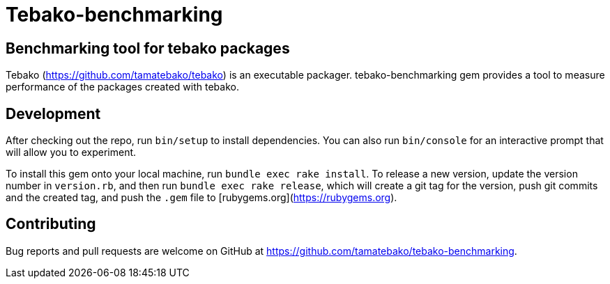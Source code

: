 = Tebako-benchmarking

== Benchmarking tool for tebako packages

Tebako (https://github.com/tamatebako/tebako) is an executable packager.
tebako-benchmarking gem provides a tool to measure performance of the packages created with tebako.

== Development

After checking out the repo, run `bin/setup` to install dependencies. You can also run `bin/console` for an interactive prompt that will allow you to experiment.

To install this gem onto your local machine, run `bundle exec rake install`. To release a new version, update the version number in `version.rb`, and then run `bundle exec rake release`, which will create a git tag for the version, push git commits and the created tag, and push the `.gem` file to [rubygems.org](https://rubygems.org).

== Contributing

Bug reports and pull requests are welcome on GitHub at https://github.com/tamatebako/tebako-benchmarking.
